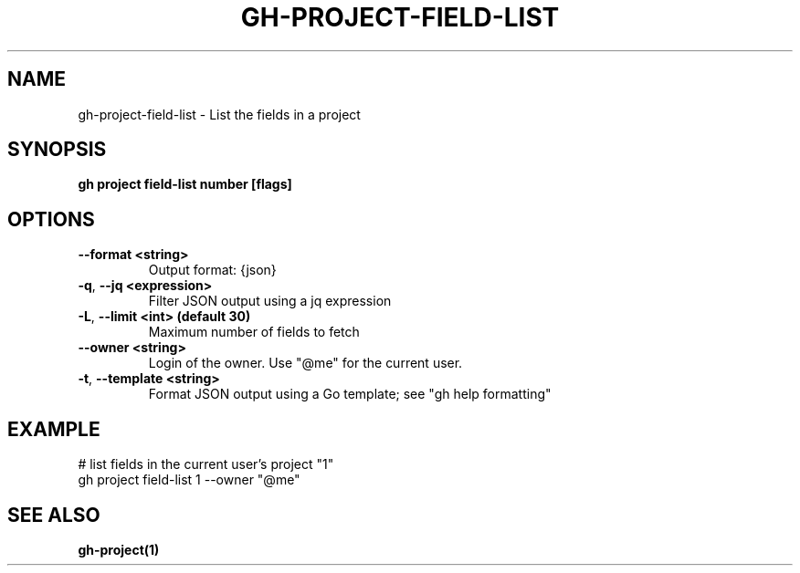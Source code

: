 .nh
.TH "GH-PROJECT-FIELD-LIST" "1" "Aug 2024" "GitHub CLI 2.54.0" "GitHub CLI manual"

.SH NAME
.PP
gh-project-field-list - List the fields in a project


.SH SYNOPSIS
.PP
\fBgh project field-list number [flags]\fR


.SH OPTIONS
.TP
\fB--format\fR \fB<string>\fR
Output format: {json}

.TP
\fB-q\fR, \fB--jq\fR \fB<expression>\fR
Filter JSON output using a jq expression

.TP
\fB-L\fR, \fB--limit\fR \fB<int> (default 30)\fR
Maximum number of fields to fetch

.TP
\fB--owner\fR \fB<string>\fR
Login of the owner. Use "@me" for the current user.

.TP
\fB-t\fR, \fB--template\fR \fB<string>\fR
Format JSON output using a Go template; see "gh help formatting"


.SH EXAMPLE
.EX
# list fields in the current user's project "1"
gh project field-list 1 --owner "@me"

.EE


.SH SEE ALSO
.PP
\fBgh-project(1)\fR
